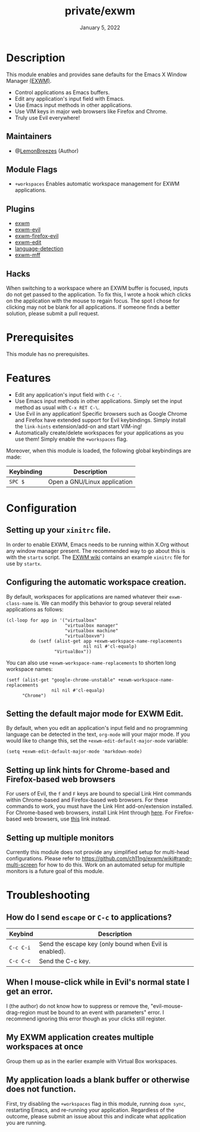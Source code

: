 #+TITLE:   private/exwm
#+DATE:    January 5, 2022
#+SINCE:   <replace with next tagged release version>
#+STARTUP: inlineimages nofold

* Table of Contents :TOC_3:noexport:

- [[#description][Description]]
  - [[#maintainers][Maintainers]]
  - [[#module-flags][Module Flags]]
  - [[#plugins][Plugins]]
  - [[#hacks][Hacks]]
- [[#prerequisites][Prerequisites]]
- [[#features][Features]]
- [[#configuration][Configuration]]
  - [[#setting-up-your-xinitrc-file][Setting up your ~xinitrc~ file.]]
  - [[#configuring-the-automatic-workspace-creation][Configuring the automatic workspace creation.]]
  - [[#setting-the-default-major-mode-for-exwm-edit][Setting the default major mode for EXWM Edit.]]
  - [[#setting-up-link-hints-for-chrome-based-and-firefox-based-web-browsers][Setting up link hints for Chrome-based and Firefox-based web browsers]]
  - [[#setting-up-multiple-monitors][Setting up multiple monitors]]
- [[#troubleshooting][Troubleshooting]]
  - [[#how-do-i-send-escape-or-c-c-to-applications][How do I send ~escape~ or ~C-c~ to applications?]]
  - [[#when-i-mouse-click-while-in-evils-normal-state-i-get-an-error][When I mouse-click while in Evil's normal state I get an error.]]
  - [[#my-exwm-application-creates-multiple-workspaces-at-once][My EXWM application creates multiple workspaces at once]]
  - [[#my-application-loads-a-blank-buffer-or-otherwise-does-not-function][My application loads a blank buffer or otherwise does not function.]]

* Description

This module enables and provides sane defaults for the Emacs X Window Manager
[[https://github.com/ch11ng/exwm][(EXWM)]].

+ Control applications as Emacs buffers.
+ Edit any application's input field with Emacs.
+ Use Emacs input methods in other applications.
+ Use VIM keys in major web browsers like Firefox and Chrome.
+ Truly use Evil everywhere!

** Maintainers

+ @[[https://github.com/LemonBreezes][LemonBreezes]] (Author)

** Module Flags

+ =+workspaces= Enables automatic workspace management for EXWM applications.

** Plugins

# A list of linked plugins
+ [[https://github.com/ch11ng/exwm][exwm]]
+ [[https://github.com/LemonBreezes/exwm-evil][exwm-evil]]
+ [[https://github.com/walseb/exwm-firefox-evil][exwm-firefox-evil]]
+ [[https://github.com/agzam/exwm-edit][exwm-edit]]
+ [[https://github.com/andreasjansson/language-detection.el][language-detection]]
+ [[https://github.com/ieure/exwm-mff][exwm-mff]]

** Hacks

When switching to a workspace where an EXWM buffer is focused, inputs do not get
passed to the application. To fix this, I wrote a hook which clicks on the
application with the mouse to regain focus. The spot I chose for clicking may
not be blank for all applications. If someone finds a better solution, please
submit a pull request.

* Prerequisites

This module has no prerequisites.

* Features

+ Edit any application's input field with ~C-c '~.
+ Use Emacs input methods in other applications. Simply set the input method as
  usual with =C-x RET C-\=.
+ Use Evil in any application! Specific browsers such as Google Chrome and
  Firefox have extended support for Evil keybindings. Simply install the
  ~link-hints~ extension/add-on and start VIM-ing!
+ Automatically create/delete workspaces for your applications as you use them!
  Simply enable the =+workspaces= flag.

Moreover, when this module is loaded, the following global keybindings are made:

| Keybinding | Description                  |
|------------+------------------------------|
| =SPC $=    | Open a GNU/Linux application |

* Configuration

** Setting up your ~xinitrc~ file.

In order to enable EXWM, Emacs needs to be running within X.Org without any
window manager present. The recommended way to go about this is with the
~startx~ script. The [[https://github.com/ch11ng/exwm/wiki/Configuration-Example][EXWM wiki]] contains an example ~xinitrc~ file for use by
~startx~.

** Configuring the automatic workspace creation.
:PROPERTIES:
:CREATED_TIME: [2022-01-05 Wed 23:43]
:END:

By default, workspaces for applications are named whatever their
~exwm-class-name~ is. We can modify this behavior to group several related
applications as follows:
#+begin_src elisp
(cl-loop for app in '("virtualbox"
                      "virtualbox manager"
                      "virtualbox machine"
                      "virtualboxvm")
         do (setf (alist-get app +exwm-workspace-name-replacements
                             nil nil #'cl-equalp)
                  "VirtualBox"))
#+end_src

You can also use ~+exwm-workspace-name-replacements~ to shorten long workspace
names:
#+begin_src elisp
(setf (alist-get "google-chrome-unstable" +exwm-workspace-name-replacements
                 nil nil #'cl-equalp)
      "Chrome")
#+end_src

** Setting the default major mode for EXWM Edit.
:PROPERTIES:
:CREATED_TIME: [2022-01-05 Wed 23:44]
:END:

By default, when you edit an application's input field and no programming
language can be detected in the text, ~org-mode~ will your major mode. If you
would like to change this, set the ~+exwm-edit-default-major-mode~ variable:
#+begin_src elisp
(setq +exwm-edit-default-major-mode 'markdown-mode)
#+end_src

** Setting up link hints for Chrome-based and Firefox-based web browsers
:PROPERTIES:
:CREATED_TIME: [2022-01-06 Thu 01:19]
:END:

For users of Evil, the ~f~ and ~F~ keys are bound to special Link Hint commands
within Chrome-based and Firefox-based web browsers. For these commands to work,
you must have the Link Hint add-on/extension installed. For Chrome-based web
browsers, install Link Hint through [[https://chrome.google.com/webstore/detail/link-hints/kjjgifdfplpegljdfnpmbjmkngdilmkd][here]]. For Firefox-based web browsers, use
[[https://addons.mozilla.org/en-US/firefox/addon/linkhints/?utm_source=addons.mozilla.org&utm_medium=referral&utm_content=search][this]] link instead.

** Setting up multiple monitors
:PROPERTIES:
:CREATED_TIME: [2022-01-06 Thu 00:06]
:END:

Currently this module does not provide any simplified setup for multi-head
configurations. Please refer to
https://github.com/ch11ng/exwm/wiki#randr-multi-screen for how to do this. Work
on an automated setup for multiple monitors is a future goal of this module.

* Troubleshooting

# Common issues and their solution, or places to look for help.

** How do I send ~escape~ or ~C-c~ to applications?
:PROPERTIES:
:CREATED_TIME: [2022-01-06 Thu 00:13]
:END:

| Keybind   | Description                                            |
|-----------+--------------------------------------------------------|
| =C-c C-i= | Send the escape key (only bound when Evil is enabled). |
| =C-c C-c= | Send the C-c key.                                      |

** When I mouse-click while in Evil's normal state I get an error.
:PROPERTIES:
:CREATED_TIME: [2022-01-06 Thu 00:24]
:END:

I (the author) do not know how to suppress or remove the,
"evil-mouse-drag-region must be bound to an event with parameters" error. I
recommend ignoring this error though as your clicks still register.

** My EXWM application creates multiple workspaces at once
:PROPERTIES:
:CREATED_TIME: [2022-01-06 Thu 00:32]
:END:

Group them up as in the earlier example with Virtual Box workspaces.

** My application loads a blank buffer or otherwise does not function.
:PROPERTIES:
:CREATED_TIME: [2022-01-06 Thu 00:34]
:END:

First, try disabling the =+workspaces= flag in this module, running ~doom sync~,
restarting Emacs, and re-running your application. Regardless of the outcome,
please submit an issue about this and indicate what application you are running.
